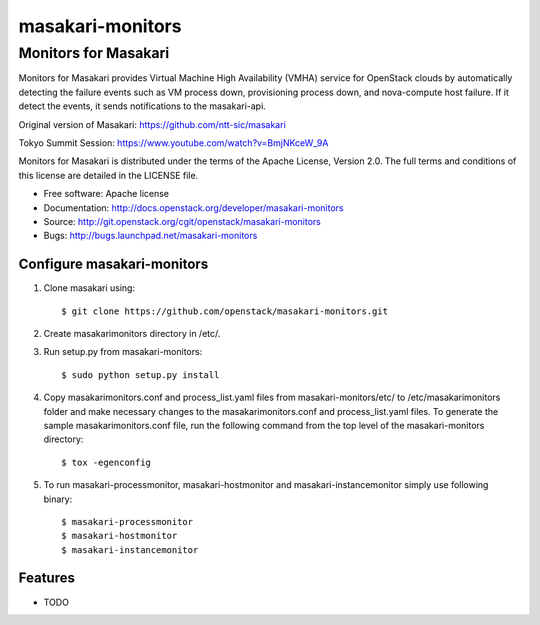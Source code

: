 ===============================
masakari-monitors
===============================

Monitors for Masakari
=====================

Monitors for Masakari provides Virtual Machine High Availability (VMHA) service
for OpenStack clouds by automatically detecting the failure events
such as VM process down, provisioning process down, and nova-compute host failure.
If it detect the events, it sends notifications to the masakari-api.

Original version of Masakari: https://github.com/ntt-sic/masakari

Tokyo Summit Session: https://www.youtube.com/watch?v=BmjNKceW_9A

Monitors for Masakari is distributed under the terms of the Apache License,
Version 2.0. The full terms and conditions of this license are
detailed in the LICENSE file.

* Free software: Apache license
* Documentation: http://docs.openstack.org/developer/masakari-monitors
* Source: http://git.openstack.org/cgit/openstack/masakari-monitors
* Bugs: http://bugs.launchpad.net/masakari-monitors


Configure masakari-monitors
---------------------------

#. Clone masakari using::

   $ git clone https://github.com/openstack/masakari-monitors.git

#. Create masakarimonitors directory in /etc/.

#. Run setup.py from masakari-monitors::

   $ sudo python setup.py install

#. Copy masakarimonitors.conf and process_list.yaml files from
   masakari-monitors/etc/ to /etc/masakarimonitors folder and make necessary
   changes to the masakarimonitors.conf and process_list.yaml files.
   To generate the sample masakarimonitors.conf file, run the following
   command from the top level of the masakari-monitors directory::

   $ tox -egenconfig

#. To run masakari-processmonitor, masakari-hostmonitor and
   masakari-instancemonitor simply use following binary::

   $ masakari-processmonitor
   $ masakari-hostmonitor
   $ masakari-instancemonitor


Features
--------

* TODO



